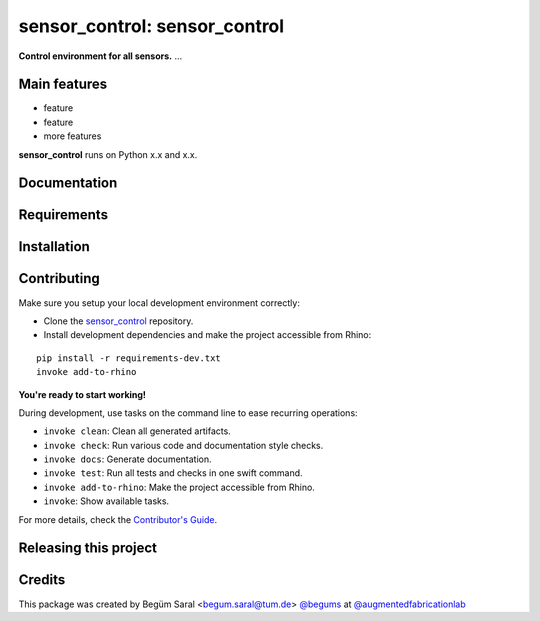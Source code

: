 ============================================================
sensor_control: sensor_control
============================================================

.. start-badges

.. image:: https://img.shields.io/badge/License-MIT-blue.svg
    :target: https://github.com/augmentedfabricationlab/sensor_control/blob/master/LICENSE
    :alt: License MIT

.. image:: https://travis-ci.org/augmentedfabricationlab/sensor_control.svg?branch=master
    :target: https://travis-ci.org/augmentedfabricationlab/sensor_control
    :alt: Travis CI

.. end-badges

.. Write project description

**Control environment for all sensors.** ...


Main features
-------------

* feature
* feature
* more features

**sensor_control** runs on Python x.x and x.x.


Documentation
-------------

.. Explain how to access documentation: API, examples, etc.

..
.. optional sections:

Requirements
------------

.. Write requirements instructions here


Installation
------------

.. Write installation instructions here


Contributing
------------

Make sure you setup your local development environment correctly:

* Clone the `sensor_control <https://github.com/augmentedfabricationlab/sensor_control>`_ repository.
* Install development dependencies and make the project accessible from Rhino:

::

    pip install -r requirements-dev.txt
    invoke add-to-rhino

**You're ready to start working!**

During development, use tasks on the
command line to ease recurring operations:

* ``invoke clean``: Clean all generated artifacts.
* ``invoke check``: Run various code and documentation style checks.
* ``invoke docs``: Generate documentation.
* ``invoke test``: Run all tests and checks in one swift command.
* ``invoke add-to-rhino``: Make the project accessible from Rhino.
* ``invoke``: Show available tasks.

For more details, check the `Contributor's Guide <CONTRIBUTING.rst>`_.


Releasing this project
----------------------

.. Write releasing instructions here


.. end of optional sections
..

Credits
-------------

This package was created by Begüm Saral <begum.saral@tum.de> `@begums <https://github.com/begums>`_ at `@augmentedfabricationlab <https://github.com/augmentedfabricationlab>`_
